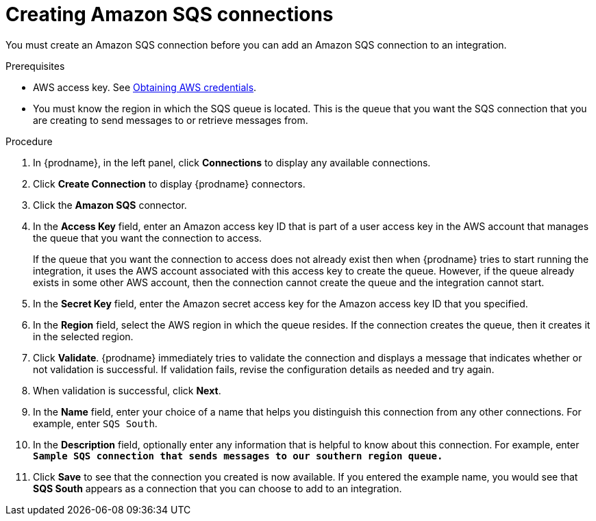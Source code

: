 // This module is included in the following assemblies:
// as_connecting-to-amazon-sqs.adoc

[id='creating-amazon-sqs-connections_{context}']
= Creating Amazon SQS connections

You must create an Amazon SQS connection before you can add an
Amazon SQS connection to an integration.

.Prerequisites

* AWS access key. See link:{LinkSyndesisConnectorGuide}#obtaining-aws-credentials_aws[Obtaining AWS credentials].

* You must know the region in which the SQS queue is located. 
This is the queue that you want the SQS connection that 
you are creating to send messages to or retrieve messages from. 

.Procedure

. In {prodname}, in the left panel, click *Connections* to
display any available connections.
. Click *Create Connection* to display
{prodname} connectors.
. Click the *Amazon SQS* connector.
. In the *Access Key* field, enter an Amazon access key ID that is 
part of a user access key in the AWS account that manages 
the queue that you want the connection to access.
+
If the queue that you want the connection to
access does not already exist then when {prodname} tries to start running the 
integration, it uses the AWS account associated with this access key to 
create the queue. However, if the queue already exists in some other 
AWS account, then the connection cannot create the queue and the 
integration cannot start. 

. In the *Secret Key* field, enter the Amazon secret access key for the 
Amazon access key ID that you specified.

. In the *Region* field, select the AWS region in which the queue resides.
If the connection creates the queue, then it creates it in the
selected region.
. Click *Validate*. {prodname} immediately tries to validate the
connection and displays a message that indicates whether or not
validation is successful. If validation fails, revise the configuration
details as needed and try again.
. When validation is successful, click *Next*.
. In the *Name* field, enter your choice of a name that
helps you distinguish this connection from any other connections.
For example, enter `SQS South`.
. In the *Description* field, optionally enter any information that
is helpful to know about this connection. For example,
enter `*Sample SQS connection
that sends messages to our southern region queue.*`
. Click *Save* to see that the connection you
created is now available. If you entered the example name, you would
see that *SQS South* appears as a connection that you can 
choose to add to an integration.
